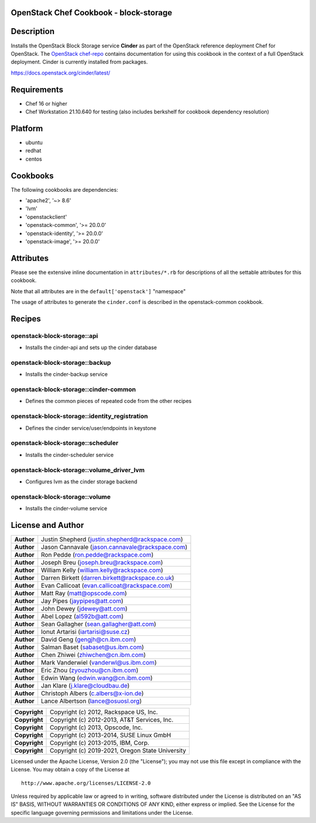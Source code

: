 OpenStack Chef Cookbook - block-storage
=======================================

.. image:: https://governance.openstack.org/tc/badges/cookbook-openstack-block-storage.svg
    :target: https://governance.openstack.org/reference/tags/index.html

Description
===========

Installs the OpenStack Block Storage service **Cinder** as part of the
OpenStack reference deployment Chef for OpenStack. The `OpenStack
chef-repo`_ contains documentation for using this cookbook in the
context of a full OpenStack deployment. Cinder is currently installed
from packages.

.. _OpenStack chef-repo: https://opendev.org/openstack/openstack-chef

https://docs.openstack.org/cinder/latest/

Requirements
============

- Chef 16 or higher
- Chef Workstation 21.10.640 for testing (also includes berkshelf for
  cookbook dependency resolution)

Platform
========

-  ubuntu
-  redhat
-  centos

Cookbooks
=========

The following cookbooks are dependencies:

- 'apache2', '~> 8.6'
- 'lvm'
- 'openstackclient'
- 'openstack-common', '>= 20.0.0'
- 'openstack-identity', '>= 20.0.0'
- 'openstack-image', '>= 20.0.0'

Attributes
==========

Please see the extensive inline documentation in ``attributes/*.rb`` for
descriptions of all the settable attributes for this cookbook.

Note that all attributes are in the ``default['openstack']`` "namespace"

The usage of attributes to generate the ``cinder.conf`` is described in the
openstack-common cookbook.

Recipes
=======

openstack-block-storage::api
----------------------------

-  Installs the cinder-api and sets up the cinder database

openstack-block-storage::backup
-------------------------------

-  Installs the cinder-backup service

openstack-block-storage::cinder-common
--------------------------------------

-  Defines the common pieces of repeated code from the other recipes

openstack-block-storage::identity_registration
-----------------------------------------------

-  Defines the cinder service/user/endpoints in keystone

openstack-block-storage::scheduler
----------------------------------

-  Installs the cinder-scheduler service

openstack-block-storage::volume_driver_lvm
--------------------------------------------

-  Configures lvm as the cinder storage backend

openstack-block-storage::volume
-------------------------------

-  Installs the cinder-volume service

License and Author
==================

+-----------------+---------------------------------------------------+
| **Author**      | Justin Shepherd (justin.shepherd@rackspace.com)   |
+-----------------+---------------------------------------------------+
| **Author**      | Jason Cannavale (jason.cannavale@rackspace.com)   |
+-----------------+---------------------------------------------------+
| **Author**      | Ron Pedde (ron.pedde@rackspace.com)               |
+-----------------+---------------------------------------------------+
| **Author**      | Joseph Breu (joseph.breu@rackspace.com)           |
+-----------------+---------------------------------------------------+
| **Author**      | William Kelly (william.kelly@rackspace.com)       |
+-----------------+---------------------------------------------------+
| **Author**      | Darren Birkett (darren.birkett@rackspace.co.uk)   |
+-----------------+---------------------------------------------------+
| **Author**      | Evan Callicoat (evan.callicoat@rackspace.com)     |
+-----------------+---------------------------------------------------+
| **Author**      | Matt Ray (matt@opscode.com)                       |
+-----------------+---------------------------------------------------+
| **Author**      | Jay Pipes (jaypipes@att.com)                      |
+-----------------+---------------------------------------------------+
| **Author**      | John Dewey (jdewey@att.com)                       |
+-----------------+---------------------------------------------------+
| **Author**      | Abel Lopez (al592b@att.com)                       |
+-----------------+---------------------------------------------------+
| **Author**      | Sean Gallagher (sean.gallagher@att.com)           |
+-----------------+---------------------------------------------------+
| **Author**      | Ionut Artarisi (iartarisi@suse.cz)                |
+-----------------+---------------------------------------------------+
| **Author**      | David Geng (gengjh@cn.ibm.com)                    |
+-----------------+---------------------------------------------------+
| **Author**      | Salman Baset (sabaset@us.ibm.com)                 |
+-----------------+---------------------------------------------------+
| **Author**      | Chen Zhiwei (zhiwchen@cn.ibm.com)                 |
+-----------------+---------------------------------------------------+
| **Author**      | Mark Vanderwiel (vanderwl@us.ibm.com)             |
+-----------------+---------------------------------------------------+
| **Author**      | Eric Zhou (zyouzhou@cn.ibm.com)                   |
+-----------------+---------------------------------------------------+
| **Author**      | Edwin Wang (edwin.wang@cn.ibm.com)                |
+-----------------+---------------------------------------------------+
| **Author**      | Jan Klare (j.klare@cloudbau.de)                   |
+-----------------+---------------------------------------------------+
| **Author**      | Christoph Albers (c.albers@x-ion.de)              |
+-----------------+---------------------------------------------------+
| **Author**      | Lance Albertson (lance@osuosl.org)                |
+-----------------+---------------------------------------------------+

+-----------------+---------------------------------------------------+
| **Copyright**   | Copyright (c) 2012, Rackspace US, Inc.            |
+-----------------+---------------------------------------------------+
| **Copyright**   | Copyright (c) 2012-2013, AT&T Services, Inc.      |
+-----------------+---------------------------------------------------+
| **Copyright**   | Copyright (c) 2013, Opscode, Inc.                 |
+-----------------+---------------------------------------------------+
| **Copyright**   | Copyright (c) 2013-2014, SUSE Linux GmbH          |
+-----------------+---------------------------------------------------+
| **Copyright**   | Copyright (c) 2013-2015, IBM, Corp.               |
+-----------------+---------------------------------------------------+
| **Copyright**   | Copyright (c) 2019-2021, Oregon State University  |
+-----------------+---------------------------------------------------+

Licensed under the Apache License, Version 2.0 (the "License"); you may
not use this file except in compliance with the License. You may obtain
a copy of the License at

::

    http://www.apache.org/licenses/LICENSE-2.0

Unless required by applicable law or agreed to in writing, software
distributed under the License is distributed on an "AS IS" BASIS,
WITHOUT WARRANTIES OR CONDITIONS OF ANY KIND, either express or implied.
See the License for the specific language governing permissions and
limitations under the License.
